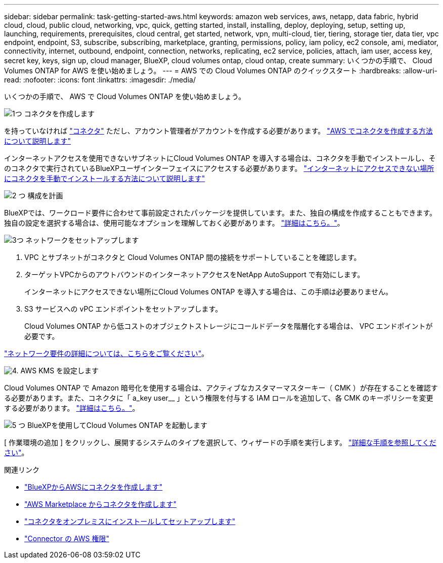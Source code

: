 ---
sidebar: sidebar 
permalink: task-getting-started-aws.html 
keywords: amazon web services, aws, netapp, data fabric, hybrid cloud, cloud, public cloud, networking, vpc, quick, getting started, install, installing, deploy, deploying, setup, setting up, launching, requirements, prerequisites, cloud central, get started, network, vpn, multi-cloud, tier, tiering, storage tier, data tier, vpc endpoint, endpoint, S3, subscribe, subscribing, marketplace, granting, permissions, policy, iam policy, ec2 console, ami, mediator, connectivity, internet, outbound, endpoint, connection, networks, replicating, ec2 service, policies, attach, iam user, access key, secret key, keys, sign up, cloud manager, BlueXP, cloud volumes ontap, cloud ontap, create 
summary: いくつかの手順で、 Cloud Volumes ONTAP for AWS を使い始めましょう。 
---
= AWS での Cloud Volumes ONTAP のクイックスタート
:hardbreaks:
:allow-uri-read: 
:nofooter: 
:icons: font
:linkattrs: 
:imagesdir: ./media/


[role="lead"]
いくつかの手順で、 AWS で Cloud Volumes ONTAP を使い始めましょう。

.image:https://raw.githubusercontent.com/NetAppDocs/common/main/media/number-1.png["1つ"] コネクタを作成します
[role="quick-margin-para"]
を持っていなければ https://docs.netapp.com/us-en/bluexp-setup-admin/concept-connectors.html["コネクタ"^] ただし、アカウント管理者がアカウントを作成する必要があります。 https://docs.netapp.com/us-en/bluexp-setup-admin/task-quick-start-connector-aws.html["AWS でコネクタを作成する方法について説明します"^]

[role="quick-margin-para"]
インターネットアクセスを使用できないサブネットにCloud Volumes ONTAP を導入する場合は、コネクタを手動でインストールし、そのコネクタで実行されているBlueXPユーザインターフェイスにアクセスする必要があります。 https://docs.netapp.com/us-en/bluexp-setup-admin/task-quick-start-private-mode.html["インターネットにアクセスできない場所にコネクタを手動でインストールする方法について説明します"^]

.image:https://raw.githubusercontent.com/NetAppDocs/common/main/media/number-2.png["2 つ"] 構成を計画
[role="quick-margin-para"]
BlueXPでは、ワークロード要件に合わせて事前設定されたパッケージを提供しています。また、独自の構成を作成することもできます。独自の設定を選択する場合は、使用可能なオプションを理解しておく必要があります。 link:task-planning-your-config.html["詳細はこちら。"]。

.image:https://raw.githubusercontent.com/NetAppDocs/common/main/media/number-3.png["3つ"] ネットワークをセットアップします
[role="quick-margin-list"]
. VPC とサブネットがコネクタと Cloud Volumes ONTAP 間の接続をサポートしていることを確認します。
. ターゲットVPCからのアウトバウンドのインターネットアクセスをNetApp AutoSupport で有効にします。
+
インターネットにアクセスできない場所にCloud Volumes ONTAP を導入する場合は、この手順は必要ありません。

. S3 サービスへの vPC エンドポイントをセットアップします。
+
Cloud Volumes ONTAP から低コストのオブジェクトストレージにコールドデータを階層化する場合は、 VPC エンドポイントが必要です。



[role="quick-margin-para"]
link:reference-networking-aws.html["ネットワーク要件の詳細については、こちらをご覧ください"]。

.image:https://raw.githubusercontent.com/NetAppDocs/common/main/media/number-4.png["4."] AWS KMS を設定します
[role="quick-margin-para"]
Cloud Volumes ONTAP で Amazon 暗号化を使用する場合は、アクティブなカスタマーマスターキー（ CMK ）が存在することを確認する必要があります。また、コネクタに「 a_key user__ 」という権限を付与する IAM ロールを追加して、各 CMK のキーポリシーを変更する必要があります。 link:task-setting-up-kms.html["詳細はこちら。"]。

.image:https://raw.githubusercontent.com/NetAppDocs/common/main/media/number-5.png["5 つ"] BlueXPを使用してCloud Volumes ONTAP を起動します
[role="quick-margin-para"]
[ 作業環境の追加 ] をクリックし、展開するシステムのタイプを選択して、ウィザードの手順を実行します。 link:task-deploying-otc-aws.html["詳細な手順を参照してください"]。

.関連リンク
* https://docs.netapp.com/us-en/bluexp-setup-admin/task-install-connector-aws-bluexp.html["BlueXPからAWSにコネクタを作成します"^]
* https://docs.netapp.com/us-en/bluexp-setup-admin/task-install-connector-aws-marketplace.html["AWS Marketplace からコネクタを作成します"^]
* https://docs.netapp.com/us-en/bluexp-setup-admin/task-install-connector-on-prem.html["コネクタをオンプレミスにインストールしてセットアップします"^]
* https://docs.netapp.com/us-en/bluexp-setup-admin/reference-permissions-aws.html["Connector の AWS 権限"^]

